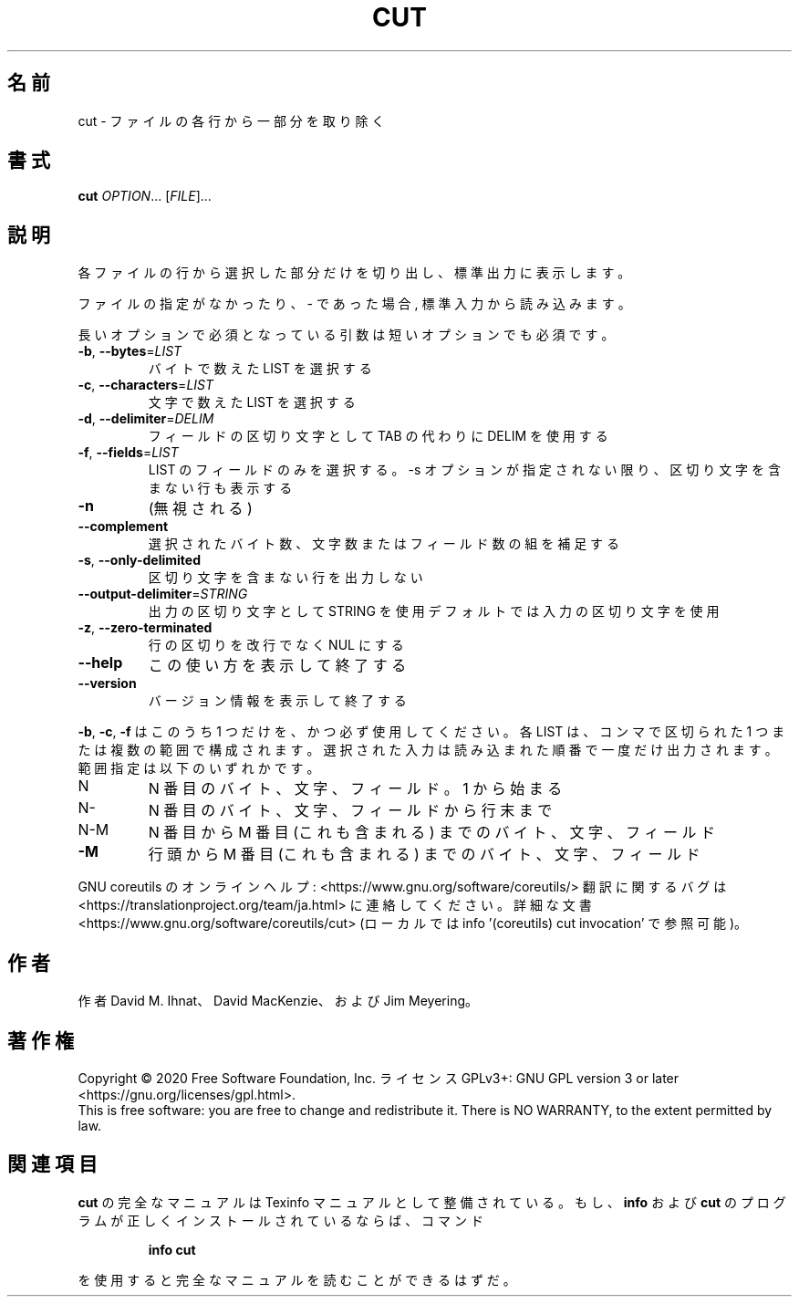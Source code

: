 .\" DO NOT MODIFY THIS FILE!  It was generated by help2man 1.47.13.
.TH CUT "1" "2021年4月" "GNU coreutils" "ユーザーコマンド"
.SH 名前
cut \- ファイルの各行から一部分を取り除く
.SH 書式
.B cut
\fI\,OPTION\/\fR... [\fI\,FILE\/\fR]...
.SH 説明
.\" Add any additional description here
.PP
各ファイルの行から選択した部分だけを切り出し、標準出力に表示します。
.PP
ファイルの指定がなかったり、 \- であった場合, 標準入力から読み込みます。
.PP
長いオプションで必須となっている引数は短いオプションでも必須です。
.TP
\fB\-b\fR, \fB\-\-bytes\fR=\fI\,LIST\/\fR
バイトで数えた LIST を選択する
.TP
\fB\-c\fR, \fB\-\-characters\fR=\fI\,LIST\/\fR
文字で数えた LIST を選択する
.TP
\fB\-d\fR, \fB\-\-delimiter\fR=\fI\,DELIM\/\fR
フィールドの区切り文字として TAB の代わりに DELIM
を使用する
.TP
\fB\-f\fR, \fB\-\-fields\fR=\fI\,LIST\/\fR
LIST のフィールドのみを選択する。\-s オプションが
指定されない限り、区切り文字を含まない行も表示
する
.TP
\fB\-n\fR
(無視される)
.TP
\fB\-\-complement\fR
選択されたバイト数、文字数またはフィールド数の
組を補足する
.TP
\fB\-s\fR, \fB\-\-only\-delimited\fR
区切り文字を含まない行を出力しない
.TP
\fB\-\-output\-delimiter\fR=\fI\,STRING\/\fR
出力の区切り文字として STRING を使用
デフォルトでは入力の区切り文字を使用
.TP
\fB\-z\fR, \fB\-\-zero\-terminated\fR
行の区切りを改行でなく NUL にする
.TP
\fB\-\-help\fR
この使い方を表示して終了する
.TP
\fB\-\-version\fR
バージョン情報を表示して終了する
.PP
\fB\-b\fR, \fB\-c\fR, \fB\-f\fR はこのうち 1 つだけを、かつ必ず使用してください。
各 LIST は、コンマで区切られた 1 つまたは複数の範囲で構成されます。
選択された入力は読み込まれた順番で一度だけ出力されます。
範囲指定は以下のいずれかです。
.TP
N
N 番目のバイト、文字、フィールド。 1 から始まる
.TP
N\-
N 番目のバイト、文字、フィールドから行末まで
.TP
N\-M
N 番目から M 番目 (これも含まれる) までのバイト、文字、フィールド
.TP
\fB\-M\fR
行頭から M 番目 (これも含まれる) までのバイト、文字、フィールド
.PP
GNU coreutils のオンラインヘルプ: <https://www.gnu.org/software/coreutils/>
翻訳に関するバグは <https://translationproject.org/team/ja.html> に連絡してください。
詳細な文書 <https://www.gnu.org/software/coreutils/cut>
(ローカルでは info '(coreutils) cut invocation' で参照可能)。
.SH 作者
作者 David M. Ihnat、 David MacKenzie、および Jim Meyering。
.SH 著作権
Copyright \(co 2020 Free Software Foundation, Inc.
ライセンス GPLv3+: GNU GPL version 3 or later <https://gnu.org/licenses/gpl.html>.
.br
This is free software: you are free to change and redistribute it.
There is NO WARRANTY, to the extent permitted by law.
.SH 関連項目
.B cut
の完全なマニュアルは Texinfo マニュアルとして整備されている。もし、
.B info
および
.B cut
のプログラムが正しくインストールされているならば、コマンド
.IP
.B info cut
.PP
を使用すると完全なマニュアルを読むことができるはずだ。
